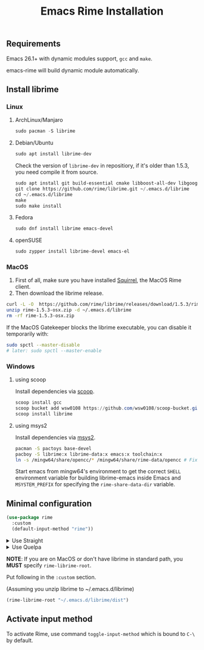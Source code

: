 #+title: Emacs Rime Installation

** Requirements

   Emacs 26.1+ with dynamic modules support, ~gcc~ and ~make~.

   emacs-rime will build dynamic module automatically.

** Install librime

*** Linux

**** ArchLinux/Manjaro

     #+begin_src emacs-lisp
       sudo pacman -S librime
     #+end_src

**** Debian/Ubuntu

     #+begin_src emacs-lisp
       sudo apt install librime-dev
     #+end_src

     Check the version of ~librime-dev~ in repositiory, if it's older than 1.5.3, you need compile it from source.

     #+begin_src emacs-lisp
       sudo apt install git build-essential cmake libboost-all-dev libgoogle-glog-dev libleveldb-dev libmarisa-dev libopencc-dev libyaml-cpp-dev libgtest-dev
       git clone https://github.com/rime/librime.git ~/.emacs.d/librime
       cd ~/.emacs.d/librime
       make
       sudo make install
     #+end_src

**** Fedora

     #+begin_src emacs-lisp
       sudo dnf install librime emacs-devel
     #+end_src

**** openSUSE

     #+begin_src emacs-lisp
       sudo zypper install librime-devel emacs-el
     #+end_src

*** MacOS
    1. First of all, make sure you have installed [[https://rime.im/download/][Squirrel]], the MacOS Rime client.
    2. Then download the librime release.

    #+BEGIN_SRC bash
      curl -L -O  https://github.com/rime/librime/releases/download/1.5.3/rime-1.5.3-osx.zip
      unzip rime-1.5.3-osx.zip -d ~/.emacs.d/librime
      rm -rf rime-1.5.3-osx.zip
    #+END_SRC

    If the MacOS Gatekeeper blocks the librime executable, you can disable it temporarily with:

    #+begin_src bash
      sudo spctl --master-disable
      # later: sudo spctl --master-enable
    #+end_src

*** Windows

**** using scoop

     Install dependencies via [[https://scoop.sh][scoop]].

     #+begin_src powershell
       scoop install gcc
       scoop bucket add wsw0108 https://github.com/wsw0108/scoop-bucket.git
       scoop install librime
     #+end_src

**** using msys2

     Install dependencies via [[https://www.msys2.org/][msys2]].

     #+begin_src bash
       pacman -S pactoys base-devel
       pacboy -S librime:x librime-data:x emacs:x toolchain:x
       ln -s /mingw64/share/opencc/* /mingw64/share/rime-data/opencc # Fix the Simplified Chinese input
     #+end_src

     Start emacs from mingw64's environment to get the correct =SHELL= environment variable for building librime-emacs inside Emacs and =MSYSTEM_PREFIX= for specifying the ~rime-share-data-dir~ variable.

** Minimal configuration

   #+BEGIN_SRC emacs-lisp
  (use-package rime
    :custom
    (default-input-method "rime"))
   #+END_SRC

   #+html: <details>
   #+html: <summary>Use Straight</summary>
   #+BEGIN_SRC emacs-lisp
     (use-package rime
       :straight (rime :type git
                       :host github
                       :repo "DogLooksGood/emacs-rime"
                       :files ("*.el" "Makefile" "lib.c"))
       :custom
       (default-input-method "rime"))
   #+END_SRC
   #+html: </details>

   #+html: <details>
   #+html: <summary>Use Quelpa</summary>
   #+BEGIN_SRC emacs-lisp
     (use-package rime
       :quelpa (rime :fetcher github
                     :repo "DogLooksGood/emacs-rime"
                     :files ("*.el" "Makefile" "lib.c"))
       :custom
       (default-input-method "rime"))
   #+END_SRC
   #+html: </details>

   *NOTE*: If you are on MacOS or don't have librime in standard path,
   you *MUST* specify ~rime-librime-root~.

   Put following in the ~:custom~ section.

   (Assuming you unzip librime to ~/.emacs.d/librime)

   #+BEGIN_SRC emacs-lisp
     (rime-librime-root "~/.emacs.d/librime/dist")
   #+END_SRC

** Activate input method

   To activate Rime, use command ~toggle-input-method~ which is bound to ~C-\~ by default.
